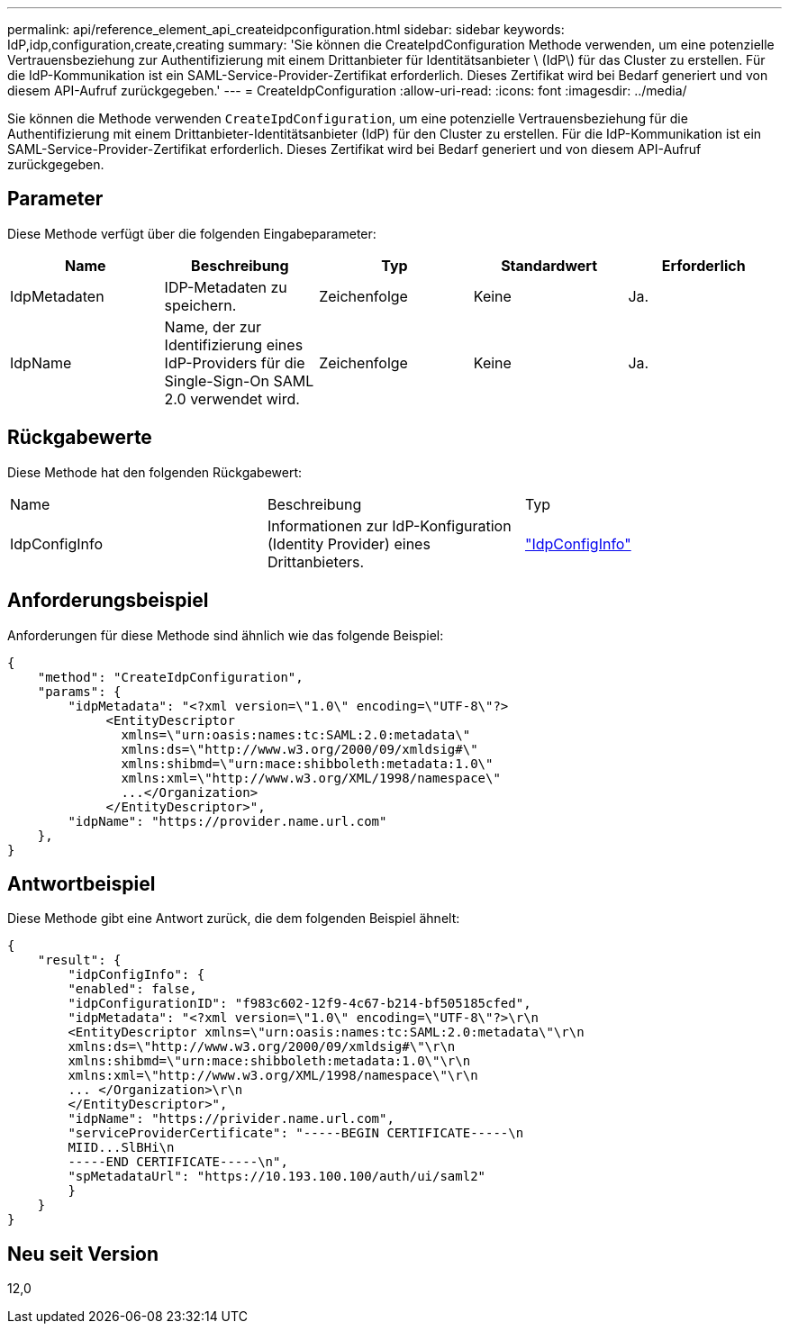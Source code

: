 ---
permalink: api/reference_element_api_createidpconfiguration.html 
sidebar: sidebar 
keywords: IdP,idp,configuration,create,creating 
summary: 'Sie können die CreateIpdConfiguration Methode verwenden, um eine potenzielle Vertrauensbeziehung zur Authentifizierung mit einem Drittanbieter für Identitätsanbieter \ (IdP\) für das Cluster zu erstellen. Für die IdP-Kommunikation ist ein SAML-Service-Provider-Zertifikat erforderlich. Dieses Zertifikat wird bei Bedarf generiert und von diesem API-Aufruf zurückgegeben.' 
---
= CreateIdpConfiguration
:allow-uri-read: 
:icons: font
:imagesdir: ../media/


[role="lead"]
Sie können die Methode verwenden `CreateIpdConfiguration`, um eine potenzielle Vertrauensbeziehung für die Authentifizierung mit einem Drittanbieter-Identitätsanbieter (IdP) für den Cluster zu erstellen. Für die IdP-Kommunikation ist ein SAML-Service-Provider-Zertifikat erforderlich. Dieses Zertifikat wird bei Bedarf generiert und von diesem API-Aufruf zurückgegeben.



== Parameter

Diese Methode verfügt über die folgenden Eingabeparameter:

|===
| Name | Beschreibung | Typ | Standardwert | Erforderlich 


 a| 
IdpMetadaten
 a| 
IDP-Metadaten zu speichern.
 a| 
Zeichenfolge
 a| 
Keine
 a| 
Ja.



 a| 
IdpName
 a| 
Name, der zur Identifizierung eines IdP-Providers für die Single-Sign-On SAML 2.0 verwendet wird.
 a| 
Zeichenfolge
 a| 
Keine
 a| 
Ja.

|===


== Rückgabewerte

Diese Methode hat den folgenden Rückgabewert:

|===


| Name | Beschreibung | Typ 


 a| 
IdpConfigInfo
 a| 
Informationen zur IdP-Konfiguration (Identity Provider) eines Drittanbieters.
 a| 
link:reference_element_api_idpconfiginfo.html["IdpConfigInfo"]

|===


== Anforderungsbeispiel

Anforderungen für diese Methode sind ähnlich wie das folgende Beispiel:

[listing]
----
{
    "method": "CreateIdpConfiguration",
    "params": {
        "idpMetadata": "<?xml version=\"1.0\" encoding=\"UTF-8\"?>
             <EntityDescriptor
               xmlns=\"urn:oasis:names:tc:SAML:2.0:metadata\"
               xmlns:ds=\"http://www.w3.org/2000/09/xmldsig#\"
               xmlns:shibmd=\"urn:mace:shibboleth:metadata:1.0\"
               xmlns:xml=\"http://www.w3.org/XML/1998/namespace\"
               ...</Organization>
             </EntityDescriptor>",
        "idpName": "https://provider.name.url.com"
    },
}
----


== Antwortbeispiel

Diese Methode gibt eine Antwort zurück, die dem folgenden Beispiel ähnelt:

[listing]
----
{
    "result": {
        "idpConfigInfo": {
        "enabled": false,
        "idpConfigurationID": "f983c602-12f9-4c67-b214-bf505185cfed",
        "idpMetadata": "<?xml version=\"1.0\" encoding=\"UTF-8\"?>\r\n
        <EntityDescriptor xmlns=\"urn:oasis:names:tc:SAML:2.0:metadata\"\r\n
        xmlns:ds=\"http://www.w3.org/2000/09/xmldsig#\"\r\n
        xmlns:shibmd=\"urn:mace:shibboleth:metadata:1.0\"\r\n
        xmlns:xml=\"http://www.w3.org/XML/1998/namespace\"\r\n
        ... </Organization>\r\n
        </EntityDescriptor>",
        "idpName": "https://privider.name.url.com",
        "serviceProviderCertificate": "-----BEGIN CERTIFICATE-----\n
        MIID...SlBHi\n
        -----END CERTIFICATE-----\n",
        "spMetadataUrl": "https://10.193.100.100/auth/ui/saml2"
        }
    }
}
----


== Neu seit Version

12,0
